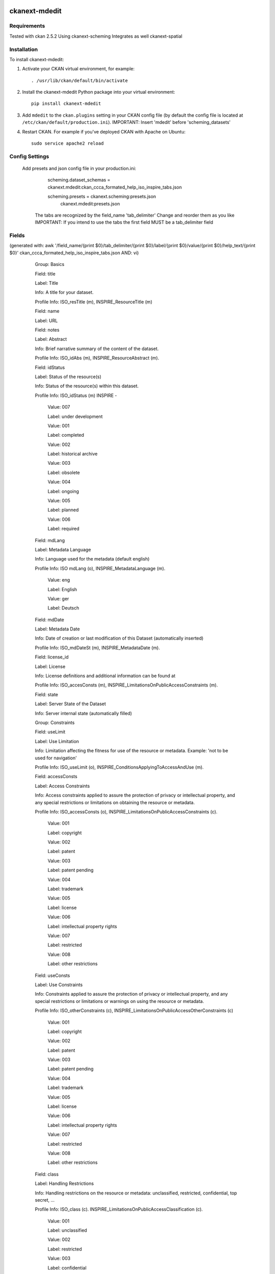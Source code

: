 .. You should enable this project on travis-ci.org and coveralls.io to make
   these badges work. The necessary Travis and Coverage config files have been
   generated for you.

.. image:: https://travis-ci.org/ccca-dc/ckanext-mdedit.svg?branch=master
    :target: https://travis-ci.org/ccca-dc/ckanext-mdedit

.. image:: https://coveralls.io/repos/ccca-dc/ckanext-mdedit/badge.svg
  :target: https://coveralls.io/r/ccca-dc/ckanext-mdedit

.. image:: https://pypip.in/download/ckanext-mdedit/badge.svg
    :target: https://pypi.python.org/pypi//ckanext-mdedit/
    :alt: Downloads

.. image:: https://pypip.in/version/ckanext-mdedit/badge.svg
    :target: https://pypi.python.org/pypi/ckanext-mdedit/
    :alt: Latest Version

.. image:: https://pypip.in/py_versions/ckanext-mdedit/badge.svg
    :target: https://pypi.python.org/pypi/ckanext-mdedit/
    :alt: Supported Python versions

.. image:: https://pypip.in/status/ckanext-mdedit/badge.svg
    :target: https://pypi.python.org/pypi/ckanext-mdedit/
    :alt: Development Status

.. image:: https://pypip.in/license/ckanext-mdedit/badge.svg
    :target: https://pypi.python.org/pypi/ckanext-mdedit/
    :alt: License

=============
ckanext-mdedit
=============

.. A Metadata Editor Extension which uses ckanext-scheming and changes the appearance of the dataset and resource form
.. Includes Tabs to group the json fields
.. Beta State ... still under developement!!!


------------
Requirements
------------

Tested with ckan 2.5.2
Using ckanext-scheming
Integrates as well ckanext-spatial

------------
Installation
------------

.. Add any additional install steps to the list below.
   For example installing any non-Python dependencies or adding any required
   config settings.

.. Requires ckanext-scheming!

To install ckanext-mdedit:

1. Activate your CKAN virtual environment, for example::

     . /usr/lib/ckan/default/bin/activate

2. Install the ckanext-mdedit Python package into your virtual environment::

     pip install ckanext-mdedit

3. Add ``mdedit`` to the ``ckan.plugins`` setting in your CKAN
   config file (by default the config file is located at
   ``/etc/ckan/default/production.ini``). 
   IMPORTANT: Insert 'mdedit' before 'scheming_datasets'


4. Restart CKAN. For example if you've deployed CKAN with Apache on Ubuntu::

     sudo service apache2 reload


---------------
Config Settings
---------------

   Add presets and json config file in your production.ini:

	scheming.dataset_schemas = ckanext.mdedit:ckan_ccca_formated_help_iso_inspire_tabs.json

	scheming.presets = ckanext.scheming:presets.json
                    ckanext.mdedit:presets.json
   
    The tabs are recognized by the field_name 'tab_delimiter'
    Change and reorder them as you like
    IMPORTANT: If you intend to use the tabs the first field MUST be a tab_delimiter field

---------------
Fields
---------------
(generated with: awk '/field_name/{print $0}/tab_delimiter/{print $0}/label/{print $0}/value/{print $0}/help_text/{print $0}' ckan_ccca_formated_help_iso_inspire_tabs.json  
AND: vi)

      Group: Basics


      Field: title


      Label: Title


      Info: A title for your dataset.


      Profile Info: ISO_resTitle (m),  INSPIRE_ResourceTitle (m)


      Field: name


      Label: URL


      Field: notes


      Label: Abstract


      Info: Brief narrative summary of the content of the dataset.


      Profile Info: ISO_idAbs (m),  INSPIRE_ResourceAbstract (m).


      Field: idStatus


      Label: Status of the resource(s)


      Info: Status of the resource(s) within this dataset.


      Profile Info: ISO_idStatus (m)  INSPIRE - 


          Value: 007


          Label: under development


          Value: 001


          Label: completed


          Value: 002


          Label: historical archive


          Value: 003


          Label: obsolete


          Value: 004


          Label: ongoing


          Value: 005


          Label: planned


          Value: 006


          Label: required


      Field: mdLang


      Label: Metadata Language


      Info: Language used for the metadata (default english)


      Profile Info: ISO mdLang (o),  INSPIRE_MetadataLanguage (m).


          Value: eng


          Label: English


          Value: ger


          Label: Deutsch


      Field: mdDate


      Label: Metadata Date


      Info: Date of creation or last modification of this Dataset (automatically inserted)


      Profile Info: ISO_mdDateSt (m),  INSPIRE_MetadataDate (m).


      Field: license_id


      Label: License


      Info: License definitions and additional information can be found at 


      Profile Info: ISO_accesConsts (m),  INSPIRE_LimitationsOnPublicAccessConstraints (m).


      Field: state


      Label: Server State of the Dataset


      Info: Server internal state (automatically filled)


      Group: Constraints


      Field: useLimit


      Label: Use Limitation


      Info: Limitation affecting the fitness for use of the resource or metadata. Example: 'not to be used for navigation'


      Profile Info: ISO_useLimit (o),  INSPIRE_ConditionsApplyingToAccessAndUse (m).


      Field: accessConsts


      Label: Access Constraints


      Info: Access constraints applied to assure the protection of privacy or intellectual property, and any special restrictions or limitations on obtaining the resource or metadata.


      Profile Info: ISO_accessConsts (o),  INSPIRE_LimitationsOnPublicAccessConstraints (c).


          Value: 001


          Label: copyright


          Value: 002


          Label: patent


          Value: 003


          Label: patent pending


          Value: 004


          Label: trademark


          Value: 005


          Label: license


          Value: 006


          Label: intellectual property rights


          Value: 007


          Label: restricted


          Value: 008


          Label: other restrictions


      Field: useConsts


      Label: Use Constraints


      Info: Constraints applied to assure the protection of privacy or intellectual property, and any special restrictions or limitations or warnings on using the resource or metadata.


      Profile Info: ISO_otherConstraints (c),  INSPIRE_LimitationsOnPublicAccessOtherConstraints (c)


          Value: 001


          Label: copyright


          Value: 002


          Label: patent


          Value: 003


          Label: patent pending


          Value: 004


          Label: trademark


          Value: 005


          Label: license


          Value: 006


          Label: intellectual property rights


          Value: 007


          Label: restricted


          Value: 008


          Label: other restrictions


      Field: class


      Label: Handling Restrictions


      Info: Handling restrictions on the resource or metadata: unclassified, restricted, confidential, top secret, ...


      Profile Info: ISO_class (c).  INSPIRE_LimitationsOnPublicAccessClassification (c). 


          Value: 001


          Label: unclassified


          Value: 002


          Label: restricted


          Value: 003


          Label: confidential


          Value: 004


          Label: secret


          Value: 005


          Label: top secret


      Group: Keywords


      Field: tpCat


      Label: Topic Category/ies


      Info: Main theme(s) of the dataset. See 


      Profile Info: ISO_tpCat (c),  INSPIRE_TopicCategory (m).


          Value: 001


          Label: farming


          Value: 002


          Label: biota


          Value: 003


          Label: boundaries


          Value: 004


          Label: climatology, meteorology, atmosphere


          Value: 005


          Label: economy


          Value: 006


          Label: elevation


          Value: 007


          Label: environment


          Value: 008


          Label: geoscientific information


          Value: 009


          Label: health


          Value: 010


          Label: imagery, basemaps, earth cover


          Value: 011


          Label: intelligence military


          Value: 012


          Label: inland waters


          Value: 013


          Label: location


          Value: 014


          Label: oceans


          Value: 015


          Label: planning cadastre


          Value: 016


          Label: society


          Value: 017


          Label: structure


          Value: 018


          Label: transportation


          Value: 019


          Label: utilities communication


      Field: tag_string


      Label: Keywords


      Info: Commonly used word(s) or formalised word(s) or phrase(s) used to describe the subject.


      Profile Info: ISO_keyword (m),  INSPIRE_KeywordValue (m).


      Field: keyTyp


      Label: Keyword Type


      Info: Subject matter used to group smimlar keywords


      Profile Info: ISO_keyTyp (o),  INSPIRE -


          Value: 001


          Label: discipline - keyword identifies a branch of instruction or specialized learning


          Value: 002


          Label:  place - keyword identifies a location 


          Value: 003


          Label: stratum - keyword identifies the layer(s) of any deposited substance


          Value: 004


          Label: temporal - keyword identifies a time period related to the dataset


          Value: 005


          Label: theme - keyword identifies a particular subject or topic


        Field: thesaurusName


        Label: Thesaurus Name


        Info: Official title of the used Thesaurus, or other vocabulary or dictionary used.


        Profile Info: ISO_thesaurusName (o),  INSPIRE_OriginatingControlledVocabulary (c).


        Field: thesaRefDate


        Profile Info: ISO CI_DATE (o),  INSPIRE_DateOfPublication (o).


        Label: Reference Date


        Info: Reference date for the cited Thesaurus.


        Field: thesRrefDateType


        Profile Info: ISO_refdateType (o),  INSPIRE_DateOfPublication (o).


        Label: Date Type


        Info: Datetype for the cited Thesaurus reference date.


            {Value: 001


             Label: creation}


            {Value: 002


             Label: publication}


            {Value: 003


             Label: revision}


      Group: Spatial


     Field: polygon


     Label: Polygon


     Info: Select area describing the dataset spatial extend


      Field: westBL


      Profile Info: ISO_westBL (m),  INSPIRE_GeographicBoundingBox (m).


      Label: West Bound Longitude


      Info: Western-most coordinate of the limit of the resource extent, expressed in longitude in decimal degrees (positive east).


      Field: eastBL


      Profile Info: ISO ISO_eastBL (m),  INSPIRE_GeographicBoundingBox (m).


      Label: East Bound Longitude


      Info: Eastern-most coordinate of the limit of the resource extent, expressed in longitude in decimal degrees (positive east).


      Field: southBL


      Profile Info: ISO_southBL (m),  INSPIRE_GeographicBoundingBox (m).


      Label: South Bound Latitude


      Info: Southern-most coordinate of the limit of the resource extent, expressed in latitude in decimal degrees (positive north).


      Field: northBL


      Profile Info: ISO_northBL (m),  INSPIRE_GeographicBoundingBox (m).


      Label: North Bound Latitude


      Info: Northern-most coordinate of the limit of the resource extent, expressed in latitude in decimal degrees (positive north).


      Group: Time


      Field: sDate


      Profile Info: ISO_exTemp (m),  INSPIRE_TemporalExtent (m).


      Label: Starting Date


      Info: Starting date for the datasets temporal extent.


      Field: eDate


      Label: Ending Date


      Profile Info: ISO_exTemp (m),  INSPIRE_TemporalExtent (m).


      Info: Ending date for the datasets temporal extent.


      Field: creaDate


      Profile Info: ISO CI_DATE (o),  INSPIRE_DateOfCreation (o).


      Label: Date of creation


      Info: Date of creation of the resources within this dataset.


      Field: pubDate


      Profile Info: ISO mdDateSt (o),  INSPIRE_MetadataDate (o).


      Label: Date of publication


      Info: Date of publication of the resources within this  dataset.


      Field: revDate


      Profile Info: ISO mdDateSt (o),  INSPIRE_MetadataDate (o).


      Label: Date of revision


      Info: Date of revision of the resources within this  dataset


      Group: Quality


      Field: equivScale


      Profile Info: ISO equivalentScale (o),  INSPIRE_SpatialResolution (o).


      Label: Equivalent Scale


      Info: Equivalent scale:level of detail expressed as the scale denominator of a comparable hardcopy map or chart; dictance:ground sample distance


      Field: scaleDist


      Profile Info: ISO distance (o),  INSPIRE_SpatialResolution (o).


      Label: Scale Distance


      Info: Ground sample distance. Positive integer(equivalent scale); number expressing the distance Value and a unit of measure of the distance value(distance)


      Info: Ground sample distance. Positive integer(equivalent scale); number expressing the distance Value and a unit of measure of the distance value(distance)


      Field: lineage


      Profile Info: ISO_statement (o),  INSPIRE_Lineage (o).


      Label: Lineage


      Info: General explanation of the data producer's knowledge about the lineage of a dataset.


      Group: Conformity


      Field: Specifications


      Profile Info: ISO_conSpec (m),  INSPIRE_Specification (m).


      Label: Specification


      Info: Citation of the product specification or user requirement against which data is beeing evaluated.


          Value: 001


          Label: COMMISSION REGULATION (EC) No 1205/2008 of 3 December 2008 implementing Directive 2007/2/EC of the European Parliament and of the Council as regards metadata;2008-12-04


          Value: 002


          Label: Corrigendum to INSPIRE Metadata Regulation published in the Official Journal of the European Union, L 328, page 83;2009-12-15


          Value: 003


          Label: Commission Regulation (EU) No 1089/2010 of 23 November 2010 implementing Directive 2007/2/EC of the European Parliament and of the Council as regards interoperability of spatial data sets and services;2010-12-08


          Value: 004


          Label: COMMISSION REGULATION (EU) No 1088/2010 of 23 November 2010 amending Regulation (EC) No 976/2009 as regards download services and transformation services;2010-12-08


          Value: 005


          Label: COMMISSION REGULATION (EC) No 976/2009 of 19 October 2009 implementing Directive 2007/2/EC of the European Parliament and of the Council as regards the Network Services;2009-10-20


          Value: 006


          Label: COMMISSION REGULATION (EU) No 268/2010 of 29 March 2010 implementing Directive 2007/2/EC of the European Parliament and of the Council as regards the access to spatial data sets and services of the Member States by Community institutions and bodies under harmonised conditions;2010-03-30


          Value: 007


          Label: Commission Decision of 5 June 2009 implementing Directive 2007/2/EC of the European Parliament and of the Council as regards monitoring and reporting (notified under document number C(2009) 4199) (2009/442/EC);2009-06-11        }


      Field: degree


      Profile Info: ISO_conPass (m),  INSPIRE_Degree (m).


      Label: Degree


      Info: Indication of the conformance result.


          Value: 001


          Label:  


          Value: 002


          Label: not evaluated


          Value: 003


          Label: conformant


          Value: 004


          Label: not conformant


      Group: Contact


      Field: owner_org


      Label: Organization


      Info: Metadata Point of Contact: Name of responsible Organization


      Profile Info: ISO_rpOrgName (c),  INSPIRE_ResponsibleParty (m).


      Field: cntOnlineRes


      Label: Webpage


      Info: Webpage of the responsible Organization.


      Profile Info: ISO_cntOnlineRes (o),  INSPIRE -.


      Field: author_citation


      Label: Citation Info


      Info: Please enter the name(s) to be used in the citation reference for this dataset and resources. Default: Dataset Creator (see field below)


      Field: maintainer


      Label: Responsible Individual


      Info: Metadata Point of Contact: Name of responsible Individual


      Profile Info: ISO_rpIndName (c),  INSPIRE_ResponsibleParty


      Field: maintainer_email


      Label:  Responsible Individual E-Mail


      Info: Mail Address of Responsible Individual


      Profile Info: ISO_eMailAdd (o),  INSPIRE_ResponsibleParty .


      Field: role


      Label: Role


      mdedit_note: Important that this field is required to let the user see this page with default Values. This field is empty by default. Anja 7.12.16


      Profile Info: ISO_role (m),  INSPIRE_ResponsiblePartyRole (m).


          Value: 


          Label: 


          mdedit_note: This field is added to have a default empty Value and force the user to actively select a role and therby review the contact page


          Value: author


          Label: Author


          Value: custodian


          Label: Custodian


          Value: distributor


          Label: Distributor


          Value: originator


          Label: Originator


          Value: owner


          Label: Owner


          Value: pointOfContact


          Label: Point of Contact


          Value: principalInvestigator


          Label: Principal Investigator


          Value: processor


          Label: Processor


          Value: publisher


          Label: Publisher


          Value: resourceProvider


          Label: Resource Provider


          Value: user


          Label: User


      Field: author


      Label: Dataset Creator


      Info: Creator of this Dataset including the resources


      Profile Info: ISO_rpIndName (c),  INSPIRE_ResponsibleParty


      Field: author_email


      Label: Dataset Creator E-Mail


      Info: Mailadress of Dataset Creator


      Profile Info: ISO_rpIndName (c),  INSPIRE_ResponsibleParty


      Field: author_role


      Label: Role


      Profile Info: ISO_role (m),  INSPIRE_ResponsiblePartyRole (m).


          Value: author


          Label: Author


          Value: custodian


          Label: Custodian


          Value: distributor


          Label: Distributor


          Value: originator


          Label: Originator


          Value: owner


          Label: Owner


          Value: pointOfContact


          Label: Point of Contact


          Value: principalInvestigator


          Label: Principal Investigator


          Value: processor


          Label: Processor


          Value: publisher


          Label: Publisher


          Value: resourceProvider


          Label: Resource Provider


          Value: user


          Label: User


      Field: url


      Label: URL


      Field: name


      Label: Title


      Info: Name by which the resource is known.


      Field: decription


      Label: Description


      Info: Brief narrative summary of the content of the resource.


      Field: format


      Label: Format Name


      Info: Name of the data transfer format(s) of the resource.


      Profile Info: Matches ISO_SpatialRepresentationType (156) (o) and ISO_DistributionFormat (o)


      Field: formatVer


      Label: Format Version


      Info: Version of the format(date, number, etc.).


      Field: ResourceURI


      Label: Resource URI


      Info: Uniformed Resource Identifier (URI) - world wide valid and citable. Provided automatically by the CCCA Data Center.


      Profile Info: ISO_linkage (o),  INSPIRE_ResourceLocator (m)




      
    
---------------
Config File Options
---------------

ckan_ccca_formated_help_iso_inspire_tabs.json                            
ckan_ccca_formated_help_iso_inspire_tabs_non_required.json     # No fields required - for import or harvest
ckan_ccca_formated_help_iso_inspire_tabs_local_imp_handle.json  # Include handle and local_imp ckan-extentions            
ckan_ccca_formated_help_iso_inspire_tabs_local_imp_handle_non_required.json 

    
------------------------
Development Installation
------------------------

To install ckanext-mdedit for development, activate your CKAN virtualenv and
do::

    git clone https://github.com/ccca-dc/ckanext-mdedit.git
    cd ckanext-mdedit
    python setup.py develop
    pip install -r dev-requirements.txt


-----------------
Running the Tests
-----------------

To run the tests, do::

    nosetests --nologcapture --with-pylons=test.ini

To run the tests and produce a coverage report, first make sure you have
coverage installed in your virtualenv (``pip install coverage``) then run::

    nosetests --nologcapture --with-pylons=test.ini --with-coverage --cover-package=ckanext.mdedit --cover-inclusive --cover-erase --cover-tests


---------------------------------
Registering ckanext-mdedit on PyPI
---------------------------------

ckanext-mdedit should be availabe on PyPI as
https://pypi.python.org/pypi/ckanext-mdedit. If that link doesn't work, then
you can register the project on PyPI for the first time by following these
steps:

1. Create a source distribution of the project::

     python setup.py sdist

2. Register the project::

     python setup.py register

3. Upload the source distribution to PyPI::

     python setup.py sdist upload

4. Tag the first release of the project on GitHub with the version number from
   the ``setup.py`` file. For example if the version number in ``setup.py`` is
   0.0.1 then do::

       git tag 0.0.1
       git push --tags


----------------------------------------
Releasing a New Version of ckanext-mdedit
----------------------------------------

ckanext-mdedit is availabe on PyPI as https://pypi.python.org/pypi/ckanext-mdedit.
To publish a new version to PyPI follow these steps:

1. Update the version number in the ``setup.py`` file.
   See `PEP 440 <http://legacy.python.org/dev/peps/pep-0440/#public-version-identifiers>`_
   for how to choose version numbers.

2. Create a source distribution of the new version::

     python setup.py sdist

3. Upload the source distribution to PyPI::

     python setup.py sdist upload

4. Tag the new release of the project on GitHub with the version number from
   the ``setup.py`` file. For example if the version number in ``setup.py`` is
   0.0.2 then do::

       git tag 0.0.2
       git push --tags
